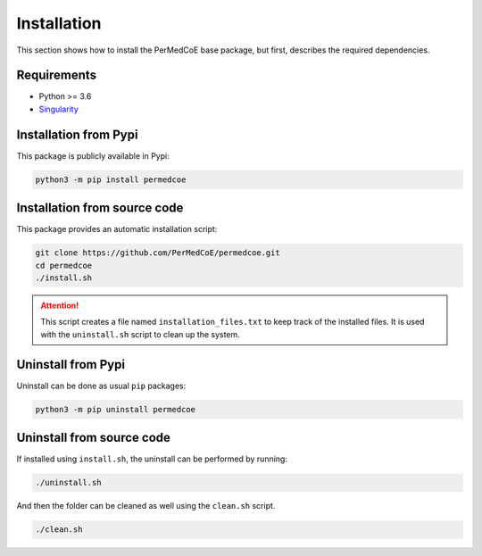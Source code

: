 Installation
============

This section shows how to install the PerMedCoE base package, but first,
describes the required dependencies.

Requirements
------------

- Python >= 3.6
- `Singularity <https://singularity.lbl.gov/docs-installation>`_


Installation from Pypi
----------------------

This package is publicly available in Pypi:

.. code-block:: console

    python3 -m pip install permedcoe


Installation from source code
-----------------------------

This package provides an automatic installation script:

.. code-block:: console

    git clone https://github.com/PerMedCoE/permedcoe.git
    cd permedcoe
    ./install.sh

.. ATTENTION::

    This script creates a file named ``installation_files.txt`` to keep track of the installed files.
    It is used with the ``uninstall.sh`` script to clean up the system.


Uninstall from Pypi
-------------------

Uninstall can be done as usual ``pip`` packages:

.. code-block:: console

    python3 -m pip uninstall permedcoe


Uninstall from source code
--------------------------

If installed using ``install.sh``, the uninstall can be performed by running:

.. code-block:: console

    ./uninstall.sh

And then the folder can be cleaned as well using the ``clean.sh`` script.

.. code-block:: console

    ./clean.sh
